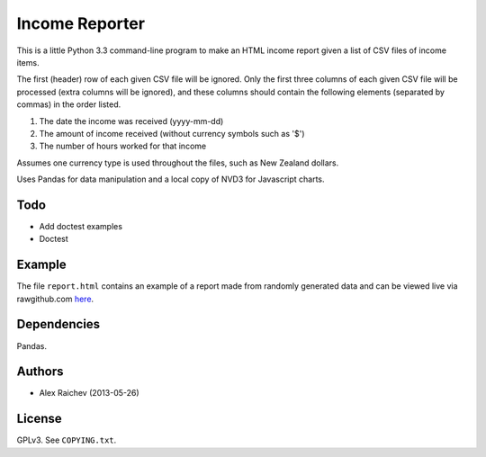 Income Reporter
=================
This is a little Python 3.3 command-line program to make an HTML income 
report given a list of CSV files of income items.

The first (header) row of each given CSV file will be ignored.
Only the first three columns of each given CSV file will be processed
(extra columns will be ignored),
and these columns should contain the following elements 
(separated by commas) in the order listed.

1. The date the income was received (yyyy-mm-dd)
2. The amount of income received (without currency symbols such as '$')
3. The number of hours worked for that income

Assumes one currency type is used throughout the files, such as New Zealand
dollars.

Uses Pandas for data manipulation and a local copy of NVD3 
for Javascript charts.

Todo
-----
- Add doctest examples
- Doctest

Example
--------
The file ``report.html`` contains an example of a report made from randomly generated data and can be viewed live via rawgithub.com `here <https://rawgithub.com/araichev/income_reporter/master/report.html>`_.

Dependencies
-------------
Pandas.

Authors
--------
- Alex Raichev (2013-05-26)

License
--------
GPLv3.  See ``COPYING.txt``.
